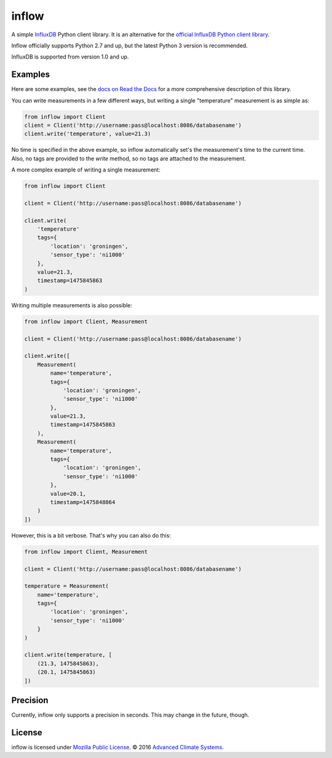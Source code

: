 inflow
======

A simple `InfluxDB`_ Python client library. It is an alternative for the
`official InfluxDB Python client library`_.

Inflow officially supports Python 2.7 and up, but the latest Python 3 version
is recommended.

InfluxDB is supported from version 1.0 and up.

Examples
--------

Here are some examples, see the `docs on Read the Docs`_ for a more
comprehensive description of this library.

You can write measurements in a few different ways, but writing a single
"temperature" measurement is as simple as:

.. code:: python

    from inflow import Client
    client = Client('http://username:pass@localhost:8086/databasename')
    client.write('temperature', value=21.3)

No time is specified in the above example, so inflow automatically set's the
measurement's time to the current time. Also, no tags are provided to the
`write` method, so no tags are attached to the measurement.

A more complex example of writing a single measurement:

.. code:: python

    from inflow import Client

    client = Client('http://username:pass@localhost:8086/databasename')

    client.write(
        'temperature'
        tags={
            'location': 'groningen',
            'sensor_type': 'ni1000'
        },
        value=21.3,
        timestamp=1475845863
    )

Writing multiple measurements is also possible:

.. code:: python

    from inflow import Client, Measurement

    client = Client('http://username:pass@localhost:8086/databasename')

    client.write([
        Measurement(
            name='temperature',
            tags={
                'location': 'groningen',
                'sensor_type': 'ni1000'
            },
            value=21.3,
            timestamp=1475845863
        ),
        Measurement(
            name='temperature',
            tags={
                'location': 'groningen',
                'sensor_type': 'ni1000'
            },
            value=20.1,
            timestamp=1475848864
        )
    ])

However, this is a bit verbose. That's why you can also do this:

.. code:: python

    from inflow import Client, Measurement

    client = Client('http://username:pass@localhost:8086/databasename')

    temperature = Measurement(
        name='temperature',
        tags={
            'location': 'groningen',
            'sensor_type': 'ni1000'
        }
    )

    client.write(temperature, [
        (21.3, 1475845863),
        (20.1, 1475845863)
    ])

Precision
---------

Currently, inflow only supports a precision in seconds. This may change in the
future, though.

License
-------

inflow is licensed under `Mozilla Public License`_. © 2016 `Advanced Climate
Systems`_.

.. External References:
.. _Advanced Climate Systems: http://www.advancedclimate.nl/
.. _Mozilla Public License: https://github.com/AdvancedClimateSystems/inflow/blob/master/LICENSE
.. _InfluxDB: https://github.com/influxdata/influxdb
.. _official InfluxDB Python client library: https://github.com/influxdata/influxdb-python
.. _docs on Read the Docs: https://inflow.readthedocs.io/en/latest
